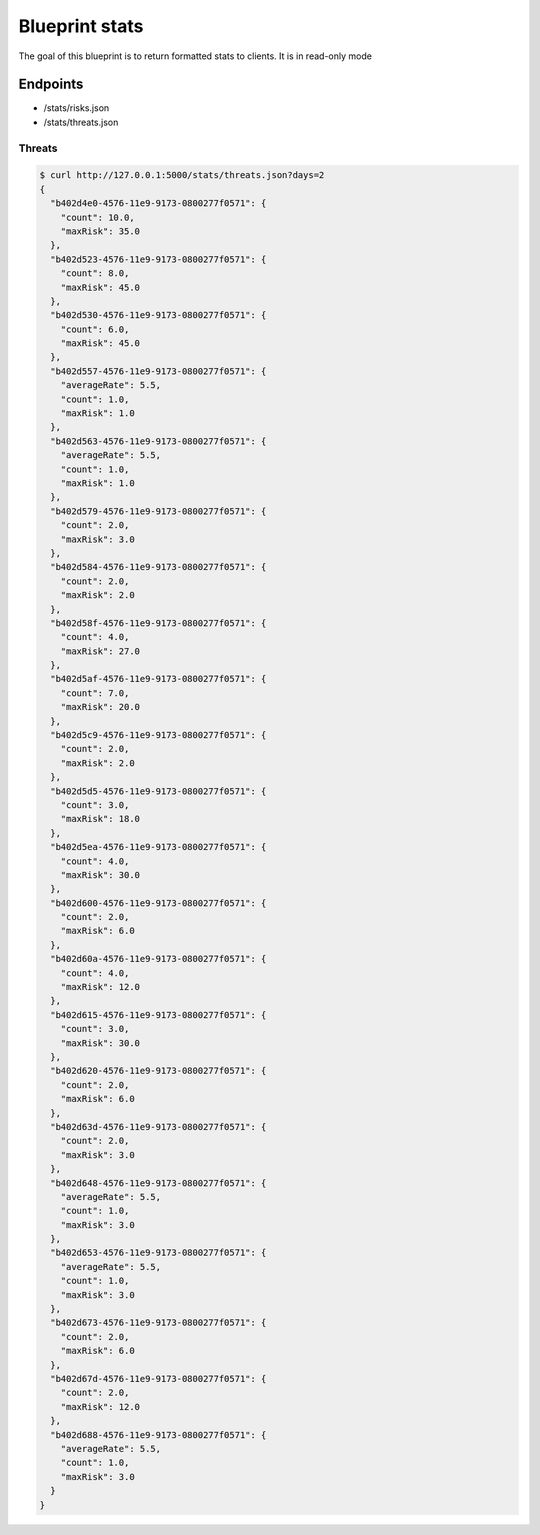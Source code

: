 Blueprint stats
===============

The goal of this blueprint is to return formatted stats to clients. It is in
read-only mode

Endpoints
---------

- /stats/risks.json
- /stats/threats.json


Threats
```````


.. code-block:: bash

    $ curl http://127.0.0.1:5000/stats/threats.json?days=2
    {
      "b402d4e0-4576-11e9-9173-0800277f0571": {
        "count": 10.0, 
        "maxRisk": 35.0
      }, 
      "b402d523-4576-11e9-9173-0800277f0571": {
        "count": 8.0, 
        "maxRisk": 45.0
      }, 
      "b402d530-4576-11e9-9173-0800277f0571": {
        "count": 6.0, 
        "maxRisk": 45.0
      }, 
      "b402d557-4576-11e9-9173-0800277f0571": {
        "averageRate": 5.5, 
        "count": 1.0, 
        "maxRisk": 1.0
      }, 
      "b402d563-4576-11e9-9173-0800277f0571": {
        "averageRate": 5.5, 
        "count": 1.0, 
        "maxRisk": 1.0
      }, 
      "b402d579-4576-11e9-9173-0800277f0571": {
        "count": 2.0, 
        "maxRisk": 3.0
      }, 
      "b402d584-4576-11e9-9173-0800277f0571": {
        "count": 2.0, 
        "maxRisk": 2.0
      }, 
      "b402d58f-4576-11e9-9173-0800277f0571": {
        "count": 4.0, 
        "maxRisk": 27.0
      }, 
      "b402d5af-4576-11e9-9173-0800277f0571": {
        "count": 7.0, 
        "maxRisk": 20.0
      }, 
      "b402d5c9-4576-11e9-9173-0800277f0571": {
        "count": 2.0, 
        "maxRisk": 2.0
      }, 
      "b402d5d5-4576-11e9-9173-0800277f0571": {
        "count": 3.0, 
        "maxRisk": 18.0
      }, 
      "b402d5ea-4576-11e9-9173-0800277f0571": {
        "count": 4.0, 
        "maxRisk": 30.0
      }, 
      "b402d600-4576-11e9-9173-0800277f0571": {
        "count": 2.0, 
        "maxRisk": 6.0
      }, 
      "b402d60a-4576-11e9-9173-0800277f0571": {
        "count": 4.0, 
        "maxRisk": 12.0
      }, 
      "b402d615-4576-11e9-9173-0800277f0571": {
        "count": 3.0, 
        "maxRisk": 30.0
      }, 
      "b402d620-4576-11e9-9173-0800277f0571": {
        "count": 2.0, 
        "maxRisk": 6.0
      }, 
      "b402d63d-4576-11e9-9173-0800277f0571": {
        "count": 2.0, 
        "maxRisk": 3.0
      }, 
      "b402d648-4576-11e9-9173-0800277f0571": {
        "averageRate": 5.5, 
        "count": 1.0, 
        "maxRisk": 3.0
      }, 
      "b402d653-4576-11e9-9173-0800277f0571": {
        "averageRate": 5.5, 
        "count": 1.0, 
        "maxRisk": 3.0
      }, 
      "b402d673-4576-11e9-9173-0800277f0571": {
        "count": 2.0, 
        "maxRisk": 6.0
      }, 
      "b402d67d-4576-11e9-9173-0800277f0571": {
        "count": 2.0, 
        "maxRisk": 12.0
      }, 
      "b402d688-4576-11e9-9173-0800277f0571": {
        "averageRate": 5.5, 
        "count": 1.0, 
        "maxRisk": 3.0
      }
    }
